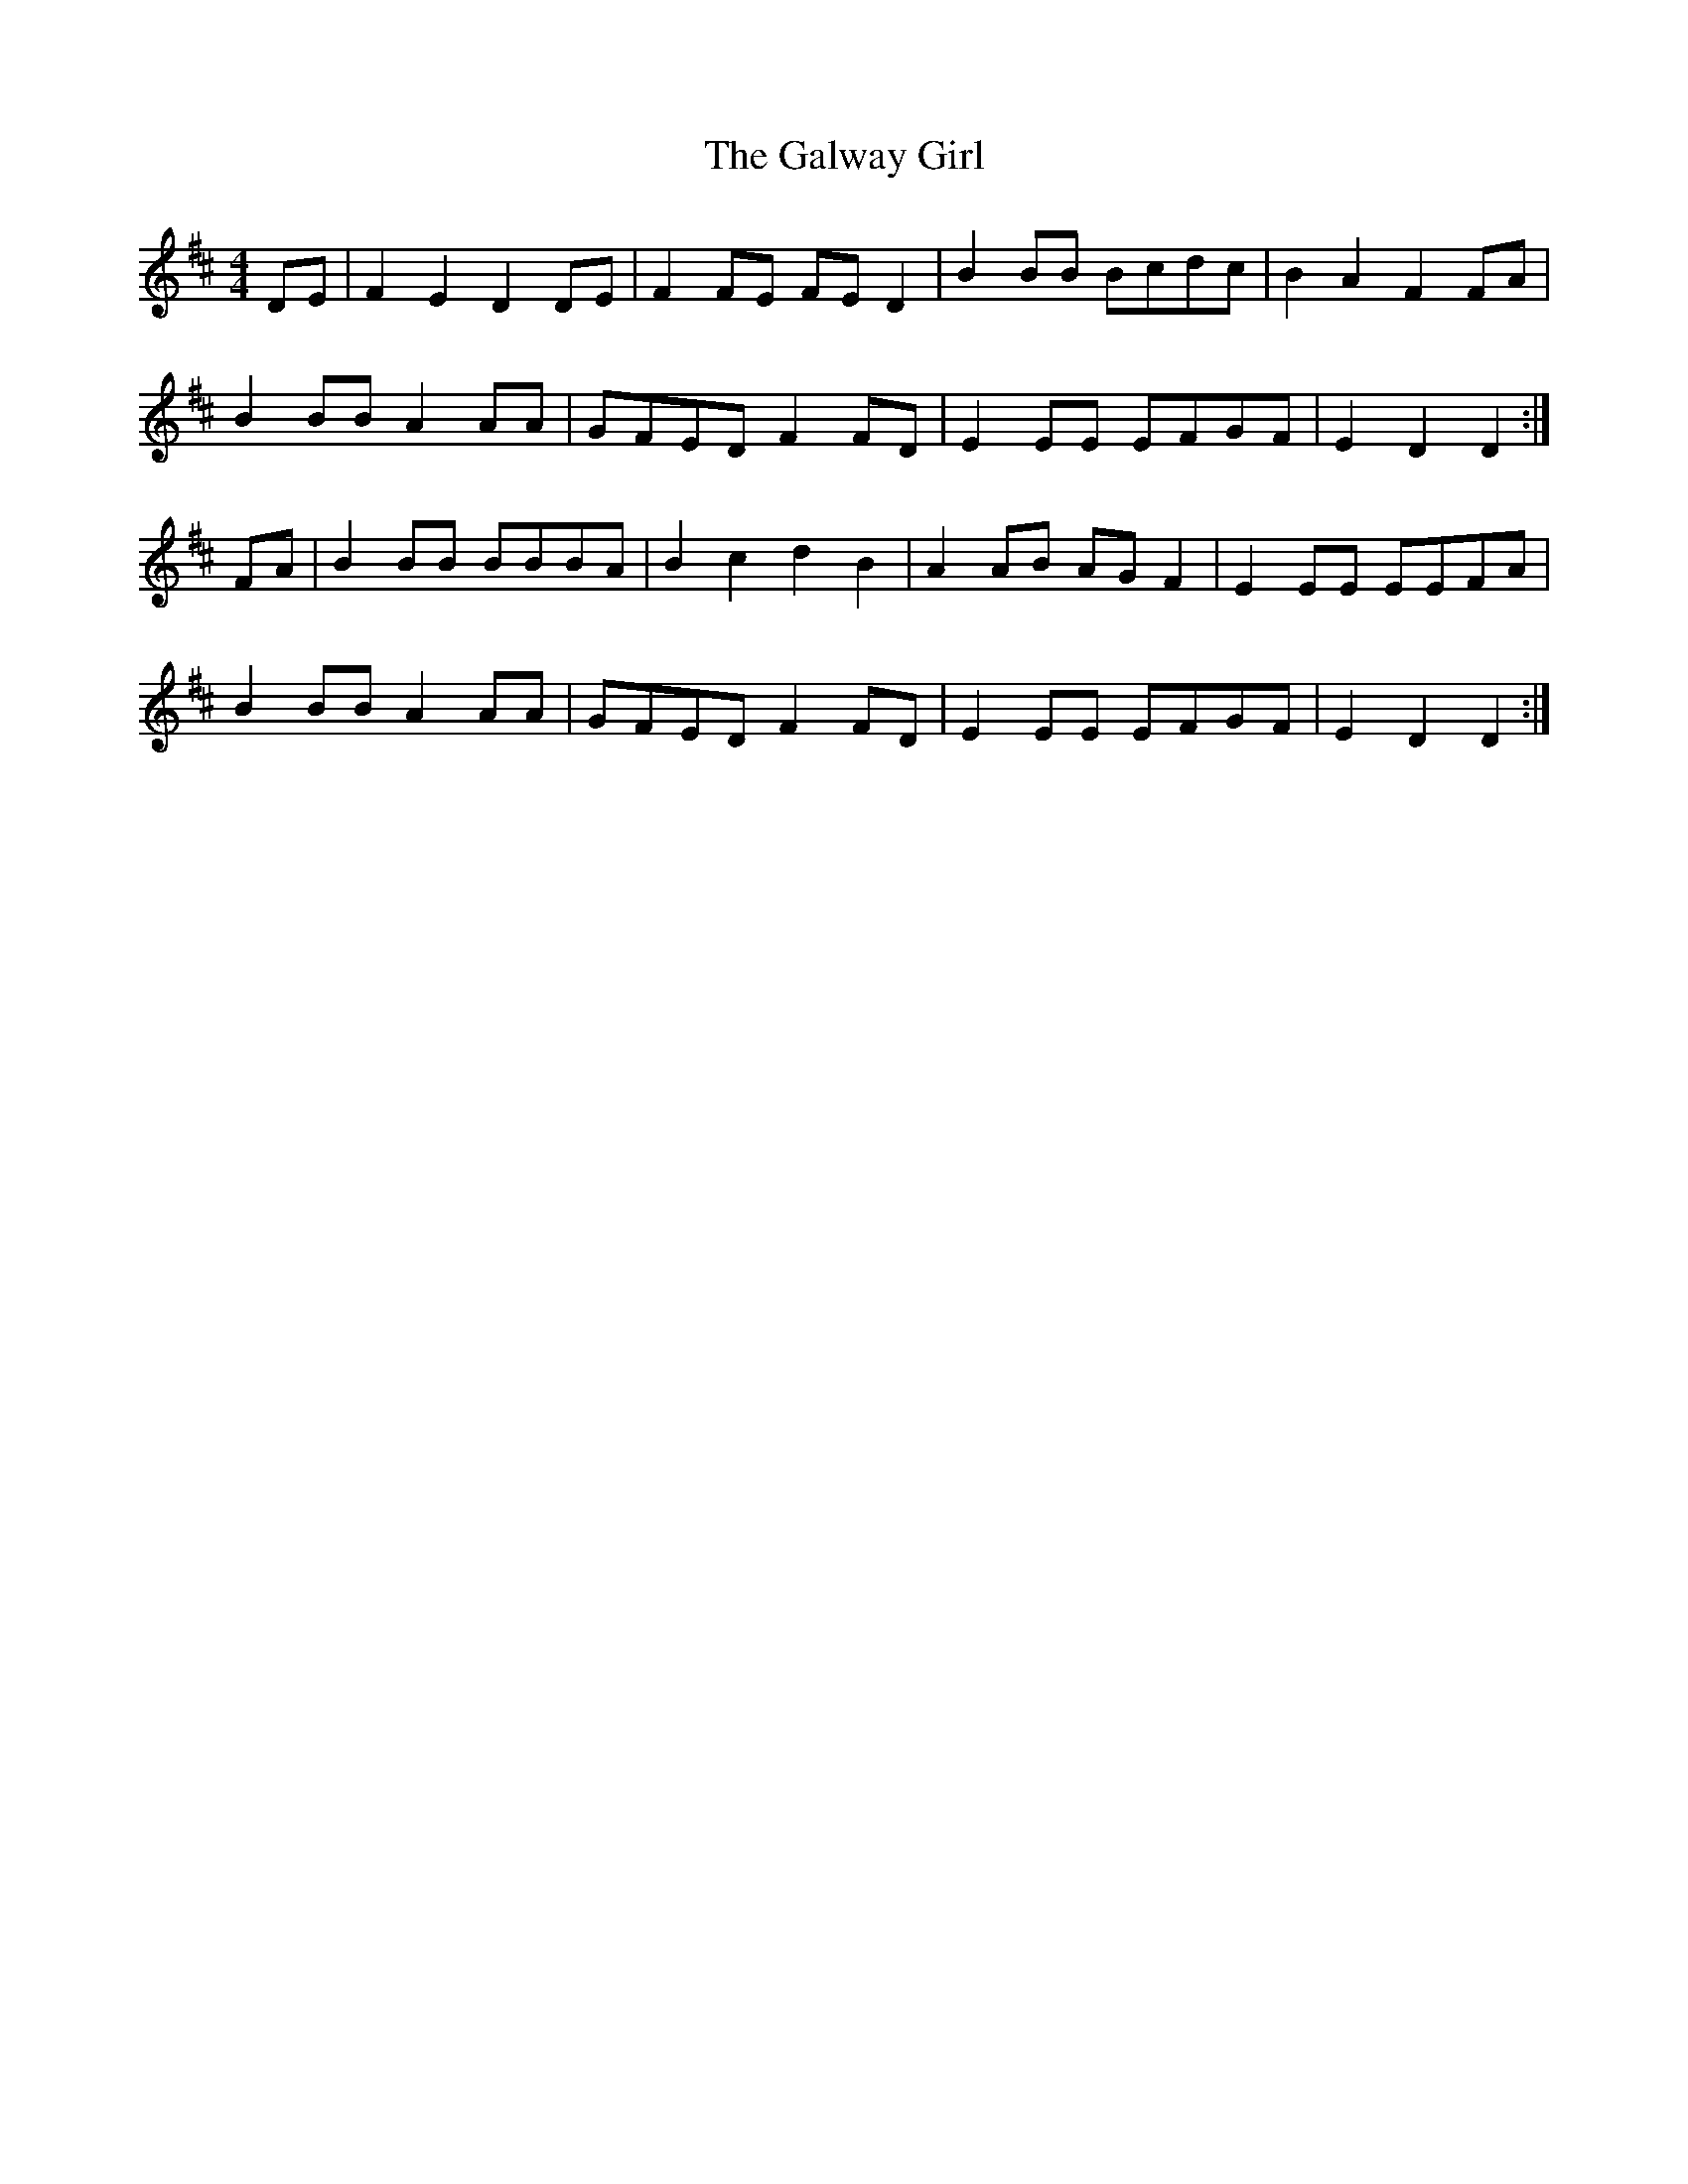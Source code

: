 X: 14413
T: Galway Girl, The
R: reel
M: 4/4
K: Dmajor
DE|F2E2 D2DE|F2FE FED2|B2BB Bcdc|B2A2 F2FA|
B2BB A2AA|GFED F2FD|E2EE EFGF|E2D2 D2:|
FA|B2BB BBBA|B2c2 d2B2|A2AB AGF2|E2EE EEFA|
B2BB A2AA|GFED F2FD|E2EE EFGF|E2D2 D2:|

